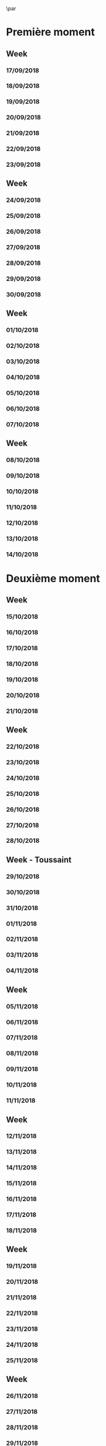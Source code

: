 #   This program is free software: you can redistribute it and/or modify
#   it under the terms of the GNU General Public License as published by
#   the Free Software Foundation, either version 3 of the License, or
#   (at your option) any later version.

#   This program is distributed in the hope that it will be useful,
#   but WITHOUT ANY WARRANTY; without even the implied warranty of
#   MERCHANTABILITY or FITNESS FOR A PARTICULAR PURPOSE. See the
#   GNU General Public License for more details.

#   You should have received a copy of the GNU General Public License
#   along with this program. If not, see <http://www.gnu.org/licenses/>.
\begin{titlepage}
 \centering
 \includegraphics[width=0.5\textwidth]{logo_noir_fr.png}\par
 \vspace{4\baselineskip}
 {\Huge Forschungsnotizen\par}
 {\LARGE \textsc{mii} $\cdot$ \textsc{i}\par}
 \vspace{4\baselineskip}
 {\Large \textsc{sync0}\par}
 \vfill
\end{titlepage}

\vspace*{\fill}
\noindent
\includegraphics[height=1.5cm]{agpl3.png}\par
\vspace{1\baselineskip}
\begin{english}
This text is free: you can redistribute it and/or modify it
under the terms of the \textsc{gnu} General Public License as published by
the Free Software Foundation, either version 3 of the License or any later
version.

This text is distributed in the hope that it will be useful, but \textbf{without
any warranty}; without even the implied warranty of \textbf{merchantability or 
fitness for a particular purpose}. See the \textsc{gnu} General 
Public License for more details.

You should have received a copy of the \textsc{gnu} General Public License along
with this text. If not, see \url{http://www.gnu.org/licenses/}.

\vspace{1\baselineskip}
\noindent
Copyright \textcopyright \textsc{sync0} 2018. 
\end{english}
# \clearpage 
\thispagestyle{empty}

\newpage
\tableofcontents 
\pagestyle{empty}

\newpage
\pagestyle{scrheadings}
* Première moment
** \ordinalnum{1} Week 
*** 17/09/2018 
*** 18/09/2018 
*** 19/09/2018 
*** 20/09/2018 
*** 21/09/2018 
*** 22/09/2018 
*** 23/09/2018 
** \ordinalnum{2} Week 
*** 24/09/2018 
*** 25/09/2018 
*** 26/09/2018 
*** 27/09/2018 
*** 28/09/2018 
*** 29/09/2018 
*** 30/09/2018 
** \ordinalnum{3} Week 
*** 01/10/2018 
*** 02/10/2018 
*** 03/10/2018 
*** 04/10/2018 
*** 05/10/2018 
*** 06/10/2018 
*** 07/10/2018 
** \ordinalnum{4} Week 
*** 08/10/2018 
*** 09/10/2018 
*** 10/10/2018 
*** 11/10/2018 
*** 12/10/2018 
*** 13/10/2018 
*** 14/10/2018 
* Deuxième moment
** \ordinalnum{5} Week 
*** 15/10/2018 
*** 16/10/2018 
*** 17/10/2018 
*** 18/10/2018 
*** 19/10/2018 
*** 20/10/2018 
*** 21/10/2018 
** \ordinalnum{6} Week 
*** 22/10/2018 
*** 23/10/2018 
*** 24/10/2018 
*** 25/10/2018 
*** 26/10/2018 
*** 27/10/2018  
*** 28/10/2018 
** \ordinalnum{7} Week - Toussaint 
*** 29/10/2018 
*** 30/10/2018 
*** 31/10/2018 
*** 01/11/2018 
*** 02/11/2018 
*** 03/11/2018 
*** 04/11/2018 
** \ordinalnum{8} Week 
*** 05/11/2018 
*** 06/11/2018 
*** 07/11/2018 
*** 08/11/2018 
*** 09/11/2018 
*** 10/11/2018 
*** 11/11/2018 
** \ordinalnum{9} Week 
*** 12/11/2018 
*** 13/11/2018 
*** 14/11/2018 
*** 15/11/2018 
*** 16/11/2018 
*** 17/11/2018 
*** 18/11/2018 
** \ordinalnum{10} Week 
*** 19/11/2018 
*** 20/11/2018 
*** 21/11/2018 
*** 22/11/2018 
*** 23/11/2018 
*** 24/11/2018 
*** 25/11/2018 
** \ordinalnum{11} Week 
*** 26/11/2018 
*** 27/11/2018 
*** 28/11/2018 
*** 29/11/2018 
*** 30/11/2018 
*** 01/12/2018 
*** 02/12/2018 
** \ordinalnum{12} Week 
*** 03/12/2018 
*** 04/12/2018 
*** 05/12/2018 
*** 06/12/2018 
*** 07/12/2018 
*** 08/12/2018 
*** 09/12/2018 
** \ordinalnum{13} Week 
*** 10/12/2018 
*** 11/12/2018 
*** 12/12/2018 
*** 13/12/2018 
*** 14/12/2018 
*** 15/12/2018 
*** 16/12/2018 
** \ordinalnum{14} Week 
*** 17/12/2018 
*** 18/12/2018 
*** 19/12/2018 
*** 20/12/2018 
*** 21/12/2018 
*** 22/12/2018 
*** 23/12/2018 
* Troisième moment
** \ordinalnum{15} Week - Noël 
*** 24/12/2018 
*** 25/12/2018 
*** 26/12/2018 
*** 27/12/2018 
*** 28/12/2018 
*** 29/12/2018 
*** 30/12/2018 
** \ordinalnum{16} Week - Noël 
*** 31/12/2018 
*** 01/01/2019 
*** 02/01/2019 
*** 03/01/2019 
*** 04/01/2019 
*** 05/01/2019 
*** 06/01/2019 
** \ordinalnum{17} Week 
*** 07/01/2019 
*** 08/01/2019 
*** 09/01/2019 
*** 10/01/2019 
*** 11/01/2019 
*** 12/01/2019 
*** 13/01/2019 
** \ordinalnum{18} Week 
*** 14/01/2019 
*** 15/01/2019 
*** 16/01/2019 
*** 17/01/2019 
*** 18/01/2019 
*** 19/01/2019 
*** 20/01/2019 
** \ordinalnum{19} Week 
*** 21/01/2019 
*** 22/01/2019 
*** 23/01/2019 
*** 24/01/2019 
*** 25/01/2019 
*** 26/01/2019 
*** 27/01/2019 
** \ordinalnum{20} Week 
*** 28/01/2019 
*** 29/01/2019 
*** 30/01/2019 
*** 31/01/2019 
*** 01/02/2019 
*** 02/02/2019 
*** 03/02/2019 
** \ordinalnum{21} Week 
*** 04/02/2019 
*** 05/02/2019 
*** 06/02/2019 
*** 07/02/2019 
*** 08/02/2019 
*** 09/02/2019 
*** 10/02/2019 
** \ordinalnum{22} Week 
*** 11/02/2019 
*** 12/02/2019 
*** 13/02/2019 
*** 14/02/2019 
*** 15/02/2019 
*** 16/02/2019 
*** 17/02/2019 
** \ordinalnum{23} Week 
*** 18/02/2019 
*** 19/02/2019 
*** 20/02/2019 
*** 21/02/2019 
*** 22/02/2019 
*** 23/02/2019 
*** 24/02/2019 
* Quatrième moment
** \ordinalnum{24} Week 
*** 25/02/2019 
*** 26/02/2019 
*** 27/02/2019 
*** 28/02/2019 
*** 01/03/2019 
*** 02/03/2019 
*** 03/03/2019 
** \ordinalnum{25} Week - Hiver
*** 04/03/2019 
*** 05/03/2019 
*** 06/03/2019 
*** 07/03/2019 
*** 08/03/2019 
*** 09/03/2019 
*** 10/03/2019 
** \ordinalnum{26} Week 
*** 11/03/2019 
*** 12/03/2019 
*** 13/03/2019 
*** 14/03/2019 
*** 15/03/2019 
*** 16/03/2019 
*** 17/03/2019 
** \ordinalnum{27} Week 
*** 18/03/2019 
*** 19/03/2019 
*** 20/03/2019 
*** 21/03/2019 
*** 22/03/2019 
*** 23/03/2019 
*** 24/03/2019 
** \ordinalnum{28} Week 
*** 25/03/2019 
*** 26/03/2019 
*** 27/03/2019 
*** 28/03/2019 
*** 29/03/2019 
*** 30/03/2019 
*** 31/03/2019 
** \ordinalnum{29} Week 
*** 01/04/2019 
*** 02/04/2019 
*** 03/04/2019 
*** 04/04/2019 
*** 05/04/2019 
*** 06/04/2019 
*** 07/04/2019 
** \ordinalnum{30} Week 
*** 08/04/2019 
*** 09/04/2019 
*** 10/04/2019 
*** 11/04/2019 
*** 12/04/2019 
*** 13/04/2019 
*** 14/04/2019 
** \ordinalnum{31} Week 
*** 15/04/2019 
*** 16/04/2019 
*** 17/04/2019 
*** 18/04/2019 
*** 19/04/2019 
*** 20/04/2019 
*** 21/04/2019 
** \ordinalnum{32} Week 
*** 22/04/2019 
*** 23/04/2019 
*** 24/04/2019 
*** 25/04/2019 
*** 26/04/2019 
*** 27/04/2019 
*** 28/04/2019 
* Cinquième moment
** \ordinalnum{33} Week 
*** 29/04/2019 
*** 30/04/2019 
*** 01/05/2019 
*** 02/05/2019 
*** 03/05/2019 
*** 04/05/2019 
*** 05/05/2019 
** \ordinalnum{34} Week 
*** 06/05/2019 
*** 07/05/2019 
*** 08/05/2019 
*** 09/05/2019 
*** 10/05/2019 
*** 11/05/2019 
*** 12/05/2019 
* Sixième moment
** \ordinalnum{35} Week 
*** 12/05/2019 
*** 13/05/2019 
*** 14/05/2019 
*** 15/05/2019 
*** 16/05/2019 
*** 17/05/2019 
*** 18/05/2019 
*** 19/05/2019 
* Settings                                   :noexport:ARCHIVE:
#+STARTUP: noindent showstars logdrawer showeverything
** LaTeX Export Settings
# Choose which language to use for typesetting org settings
#+LANGUAGE: en
#+OPTIONS: \n:nil ::t |:t ^:t f:t *:t ':t pro:nil H:5 timestamp:nil date:nil toc:nil
#+OPTIONS: LaTeX:t d:nil pri:t p:t inline:nil tags:nil todo:nil 
# Use KOMA script classes instead of LaTeX's defaults
#+LATEX_CLASS: scrbook
#+LATEX_CLASS_OPTIONS: [paper=A4,portrait,twoside=true,twocolumn=true,headinclude=true,footinclude=false,fontsize=11,BCOR=15mm,DIV=calc,pagesize=auto,titlepage=firstiscover,mpinclude=false,headings=big,headings=twolinechapter,open=right,chapterprefix=false,numbers=noendperiod,parskip=full,headsepline=false]
# Custom section to choose latex export engine (XeTeX). Can't believe this
# feature does not exist by default. Check Emacs' configuration for the relevant configurations
#+LATEX_CMD: xelatex
#+EXPORT_SELECT_TAGS: export
# Create tag to allow for non-exportable org sub-trees (useful for keeping notes) 
#+EXPORT_EXCLUDE_TAGS: noexport
** LaTeX Packages
*** Languages
 #+LATEX_HEADER: \usepackage{polyglossia} 
# Choose typesetting language 
 #+LATEX_HEADER: \setmainlanguage{english} 
# Choose secondary typesetting languages
 #+LATEX_HEADER: \setotherlanguages{french} 
# Configure typesetting of Chinese, Japanese, and Korean
 #+LATEX_HEADER: \usepackage{xeCJK}
# Choose font to typeset Korean 
 #+LATEX_HEADER: \setCJKmainfont{Baekmuk Batang}
*** Csquotes
# Choose threshold for turning an in-text quote into a block quote
 #+LATEX_HEADER: \usepackage[french=guillemets,thresholdtype=words,threshold=3]{csquotes}
# #+LATEX_HEADER: \SetBlockThreshold{1}
# #+LATEX_HEADER: \MakeOuterQuote{"}
# Automatically treat » as a csquote macro
#+LATEX_HEADER: \MakeAutoQuote{«}{»}
# #+LATEX_HEADER: \MakeBlockQuote{<}{|}{>}
# #+LATEX_HEADER: \SetCiteCommand{\parencite}
# Italicize all quotes
#+LATEX_HEADER:\AtBeginEnvironment{quote}{\itshape}
*** Biblatex
# Set up bibliography management through biblatex
# #+LATEX_HEADER: \usepackage[backend=biber,style=authoryear,doi=false,isbn=false,url=true]{biblatex}
# Choose bibliography file
# #+LATEX_HEADER: \addbibresource{~/Documents/mendeley/library.bib}
*** Ams
# Necessary settings for typesetting math, symbols, and formulae
#+LATEX_HEADER: \usepackage{amsmath}
#+LATEX_HEADER: \usepackage{amsthm}
#+LATEX_HEADER: \usepackage{amssymb}
# Easily cross out symbols and arrows with \centernot command
#+LATEX_HEADER: \usepackage{centernot}
*** Hyperref
# Add hyperlinks wihin the document (sections, table of contents, etc.)
#+LATEX_HEADER: \usepackage{hyperref}
#+LATEX_HEADER: \hypersetup{colorlinks,urlcolor=blue,linkcolor=red,citecolor=red,filecolor=black}
*** Typography
# Prevent ugly typesetting when using two-column setup
 #+LATEX_HEADER: \usepackage{balance}
# Improves typesetting of tables
 #+LATEX_HEADER: \usepackage{booktabs}
# Adds macros to typeset 1^st 2^nd, etc. in different languages
#+LATEX_HEADER: \usepackage[english]{fmtcount} 
# #+LATEX_HEADER: \fmtcountsetoptions{french=france}
# Typeset according to selection of single space, double space, etc. 
 #+LATEX_HEADER: \usepackage[singlespacing]{setspace}
# Kinda same as fmtcount but less flexible
 #+LATEX_HEADER: \usepackage[super]{nth}
# Glorious typesetting of microtypographic details
#+LATEX_HEADER: \usepackage{microtype}
# Choose language specific microtype settings
# #+LATEX_HEADER: \microtypecontext{kerning=french}
# Correctly typeset ragged text
#+LATEX_HEADER: \usepackage{ragged2e}
# Prevent widows (danggling lines at the top or bottom of pages)
#+LATEX_HEADER: \usepackage[all]{nowidow}
# Correctly typeset lists, etc. with itemize environment 
#+LATEX_HEADER: \usepackage{enumitem}
# Beautify the page with nice typographic symbols 
#+LATEX_HEADER: \usepackage{adforn}
# #+LATEX_HEADER: \usepackage[object=vectorian]{pgfornament}
# Correctly typeset floats
#+LATEX_HEADER: \usepackage{float}
*** Graphicx
# Add color to documents
#+LATEX_HEADER: \usepackage{xcolor}
# Allow colored tables
# #+LATEX_HEADER: \usepackage{colortbl}
# Add graphics to documents
 #+LATEX_HEADER: \usepackage{graphicx}
# Choose graphics' folder
 #+LATEX_HEADER: \graphicspath{ {/home/sync0/Dropbox/projects/paris_1/} }
# Allow footnotes in tables 
# #+LATEX_HEADER: \usepackage{tablefootnote}
# Correctly color code blocks
# #+LATEX_HEADER: \usepackage{minted}
# Insert dummy text (typesetting aid) 
#+LATEX_HEADER: \usepackage{lipsum}
*** TiKz
# Add simple graphics in latex
# #+LATEX_HEADER:\usepackage{tikz}
# #+LATEX_HEADER:\usetikzlibrary{calc,trees,positioning,arrows,chains,shapes.geometric,decorations.pathreplacing,decorations.pathmorphing,shapes,matrix,shapes.symbols}
# #+LATEX_HEADER:\tikzset{>=stealth',punktchain/.style={rectangle,rounded corners,draw=black, very thick,text width=10em,minimum height=3em,text centered,on chain},line/.style={draw, thick, <-},element/.style={tape,top color=white,bottom color=blue!50!black!60!,minimum width=8em,draw=blue!40!black!90, very thick,text width=10em,minimum height=3.5em,text centered,on chain},every join/.style={->, thick,shorten >=1pt},decoration={brace},tuborg/.style={decorate},tubnode/.style={midway, right=2pt},}
*** Editing
# Add useful macros for copyediting 
# #+LATEX_HEADER: \usepackage[xcolor=red, markup=default]{changes}
# Add margin TODO notes.
#+LATEX_HEADER: \usepackage[textsize=scriptsize, linecolor=soothing_green, backgroundcolor=soothing_green]{todonotes}
** Fonts
# Set up XeTeX
#+LATEX_HEADER: \usepackage{xunicode}
#+LATEX_HEADER: \usepackage{fontspec}
#+LATEX_HEADER: \usepackage{xltxtra}
# Adjust all used fonts to the same x-height.
#+LATEX_HEADER: \defaultfontfeatures{Scale=MatchLowercase}
# Use Linux Libertine font.
#+LATEX_HEADER:\setmainfont[Mapping=tex-text,Numbers=OldStyle,SmallCapsFeatures={LetterSpace=4,Ligatures=NoCommon}]{Linux Libertine O}
#+LATEX_HEADER:\setsansfont[Mapping=tex-text]{Linux Biolinum O}
#+LATEX_HEADER:\setmonofont[Mapping=tex-text]{Courier New}
** Page Design
# Customize page desing 
# Remove headings from Chapter pages
# #+LATEX_HEADER:\renewcommand*{\chapterpagestyle}{plain}
# Remove numbering from Part pages
# #+LATEX_HEADER:\renewcommand*{\partpagestyle}{empty}
#+LATEX_HEADER:\usepackage{scrlayer-scrpage}
#+LATEX_HEADER:\pagestyle{scrheadings}
#+LATEX_HEADER:\clearscrheadfoot
# Automatically add Chapter as heading 
#+LATEX_HEADER:\automark[chapter]{part}
# Center headings 
#+LATEX_HEADER:\cehead{\headmark} 
#+LATEX_HEADER:\cohead{\headmark} 
# Put headings in the outermost part of the page
# #+LATEX_HEADER:\lehead{\headmark} 
# #+LATEX_HEADER:\rohead{\headmark} 
# Put numbers in the outermost part of the page
#+LATEX_HEADER:\lehead{\thepage} 
#+LATEX_HEADER:\rohead{\thepage} 
# Add numbering in the outer footer (margin) of pages
# #+LATEX_HEADER:\ofoot*{\thepage} 
# Remove annoying "First Part" from headings 
#+LATEX_HEADER:\renewcommand\partmarkformat{}
** Typographic settings
# Add different spacing for things after table of contents
#+LATEX_HEADER: \AfterTOCHead{\singlespacing}
# Set default settings for document font
#+LATEX_HEADER: \setkomafont{disposition}{\normalfont\normalcolor}
# Change font settings of labeling environment
#+LATEX_HEADER: \setkomafont{labelinglabel}{\normalfont\bfseries}
# Change font settings of minisec titles
#+LATEX_HEADER: \setkomafont{minisec}{\usekomafont{subsection}}
# #+LATEX_HEADER: \setkomafont{minisec}{\large\bfseries}
# Change font settings of page numbers
# #+LATEX_HEADER: \addtokomafont{pagenumber}{\bfseries}
# Change font settings page head & foot.
#+LATEX_HEADER: \addtokomafont{pageheadfoot}{\bfseries\sffamily\upshape}
*** Title Page
# Customize fonts used in the title page
##+LATEX_HEADER: \addtokomafont{subject}{\scshape\lowercase}
##+LATEX_HEADER: \addtokomafont{author}{\scshape\lowercase}
##+LATEX_HEADER: \addtokomafont{date}{\normalsize}
##+LATEX_HEADER: \addtokomafont{subtitle}{\itshape}
##+LATEX_HEADER: \addtokomafont{dedication}{\itshape}
*** Table of Contents
# Customize fonts used in the table of contents
# #+LATEX_HEADER: \renewcommand*\contentsname{table des matières}
# #+LATEX_HEADER: \addtokomafont{partentry}{\scshape\lowercase}
#+LATEX_HEADER: \addtokomafont{chapterentry}{\sffamily\large}
# #+LATEX_HEADER: \addtokomafont{sectionentry}{\itshape}
#+LATEX_HEADER: \usepackage[tocindentauto,tocgraduated]{tocstyle}
#+LATEX_HEADER: \usetocstyle{nopagecolumn}
# Have a two-column table of contents. 
#+LATEX_HEADER: \unsettoc{toc}{onecolumn}
# Delete "Part" to TOC entry.
#+LATEX_HEADER:\renewcommand*{\addparttocentry}[2]{\addtocentrydefault{part}{}{\Large\scshape\sffamily\lowercase{#2}}}
# #+LATEX_HEADER:\renewcommand*{\addparttocentry}[2]{\addtocentrydefault{part}{\protect\Large\sffamily\scshape\lowercase{#1}\hspace{1em}}{\large\scshape\sffamily\lowercase{#2}}}
# #+LATEX_HEADER:\renewcommand*{\addparttocentry}[2]{\addtocentrydefault{part}{}{\protect\scshape\lowercase{#2}}}
*** Figures
# #+LATEX_HEADER: \addtokomafont{caption}{\normalsize}
# #+LATEX_HEADER: \addtokomafont{captionlabel}{\bfseries}
*** Part
# Customize fonts used in Part.
#+LATEX_HEADER: \addtokomafont{part}{\scshape\sffamily\Huge\lowercase}
# #+LATEX_HEADER: \addtokomafont{partnumber}{\bfseries\lowercase}
# Remove the part number from headings.
 # #+LATEX_HEADER:\renewcommand*{\thepart}{}
# # Remove the part prefix from part pages.
#+LATEX_HEADER: \renewcommand*{\partformat}{}
*** Chapter 
# Customize fonts used in Chapter
#+LATEX_HEADER: \addtokomafont{chapter}{\bfseries\sffamily\Huge}
# #+LATEX_HEADER: \addtokomafont{chapter}{\scshape\sffamily\Huge\lowercase}
# \renewcommand*{\chapterheadstartvskip}{\vskip-10pt}
# Center chapter 
#+LATEX_HEADER:\renewcommand{\raggedchapter}{\centering}
# Increase vertical space between chapter and text body.
#+LATEX_HEADER: \RedeclareSectionCommand[beforeskip=0cm,afterskip=1.5cm]{chapter} 
# Remove the numbers from chapter title pages
# #+LATEX_HEADER:\renewcommand*{\thechapter}{}
*** Section
# Customize fonts used in Section
#+LATEX_HEADER: \addtokomafont{section}{\scshape\sffamily\LARGE\lowercase}
# #+LATEX_HEADER: \addtokomafont{section}{\scshape\sffamily\huge\lowercase}
# Remove the numbers from chapter title pages
# #+LATEX_HEADER:\renewcommand*{\thesection}{}
*** Subsection
# Customize fonts used in Subsection
# #+LATEX_HEADER: \addtokomafont{subsection}{\bfseries}
#+LATEX_HEADER: \addtokomafont{subsection}{\sffamily\Large}
# #+LATEX_HEADER: \addtokomafont{subsection}{\scshape\sffamily\LARGE\lowercase}
*** Subsubsection
# Customize fonts used in Subsubsection
#+LATEX_HEADER: \addtokomafont{subsubsection}{\scshape\sffamily\Large\lowercase}
*** Code blocks
# Customize fonts used in code blocks (requires minted package)
# #+LATEX_HEADER:\usemintedstyle{borland}
# #+LATEX_HEADER:\lstset{language=SAS,breaklines=true,basicstyle=\ttfamily\bfseries,columns=fixed,keepspaces=true,identifierstyle=\color{blue}\ttfamily,keywordstyle=\color{cyan}\ttfamily,stringstyle=\color{purple}\ttfamily,commentstyle=\color{green}\ttfamily} 
** User-defined elements
*** Summaries
# Crete environment for adding summaries in italics
 #+LATEX_HEADER:\newenvironment{summary}{\begin{addmargin}{3em}\itshape}{\end{addmargin}} 
*** Itemize symbols
 # Replace adforn's typographic symbols for itemize items
 #+LATEX_HEADER:\renewcommand*\labelitemi{\adforn{33}}
 #+LATEX_HEADER:\renewcommand*\labelitemii{\adforn{73}}
 #+LATEX_HEADER:\renewcommand*\labelitemiii{\adforn{73}}
 #+LATEX_HEADER:\renewcommand*\labelitemiv{\adforn{73}}
 # reduce the indent of "itemize" items 
 # #+LATEX_HEADER:\setlist[itemize]{leftmargin=*}
*** Margin notes
 # Create command for quickly adding margin notes (requires correctly
 # setting of margins)
 #+LATEX_HEADER:\newcommand{\annotation}[1]{\marginpar{\small\itshape #1}}
*** Dictum
# Customize KOMA script's dictum environment
#+LATEX_HEADER: \renewcommand*{\dictumwidth}{.8\textwidth}
#+LATEX_HEADER: \renewcommand*{\raggeddictum}{\centering}
#+LATEX_HEADER: \renewcommand*{\raggeddictumtext}{\centering}
#+LATEX_HEADER: \addtokomafont{dictum}{\large\rmfamily}
*** Colors
# Nice color to add to hyperlinks
#+LATEX_HEADER:\definecolor{bibleblue}{HTML}{00339a}
# Define color for table cells
 # #+LATEX_HEADER: \definecolor{Gray}{gray}{0.9}
# Define color for table cells
 # #+LATEX_HEADER: \definecolor{LightCyan}{rgb}{0.88,1,1}
# Set row color for tables
 # #+LATEX_HEADER: \rowcolors{1}{Gray}{}
# Define color to use in TODO notes. 
#+LATEX_HEADER: \definecolor{soothing_green}{HTML}{E1F7DB}
*** LaTeX theorems
# This is something I use for adding figure or table interpretations 
#+LATEX_HEADER:\theoremstyle{definition}
#+LATEX_HEADER:\newtheorem{lecture}{Lecture}
#+LATEX_HEADER:\newtheorem*{lecture*}{Lecture}
#+LATEX_HEADER:\newtheorem{problem}{Problème}
#+LATEX_HEADER:\newtheorem*{problem*}{Problème}
#+LATEX_HEADER:\newtheorem{interpretation}{Interpretation}
#+LATEX_HEADER:\newtheorem*{interpretation*}{Interpretation}
** Etc
# Set limits for numbering (parts, chapters, sections, etc.)
#+LATEX_HEADER: \setcounter{secnumdepth}{\partnumdepth}
# Set limits for table of contents entries.
#+LATEX_HEADER: \setcounter{tocdepth}{1}
# Recalculate type area based on new settings (required for corectly
# spacing two-column pages)
#+LATEX_HEADER: \recalctypearea
# Change spacing of itemize environment items
# #+LATEX_HEADER: \setlist[1]{itemsep=\parskip}
# Add extra margin space (for adding margin notes)
# #+LATEX_HEADER: \setlength{\marginparwidth}{3\marginparwidth}
# Set separation between columns for two-column pages
#+LATEX_HEADER: \setlength{\columnsep}{1cm}

